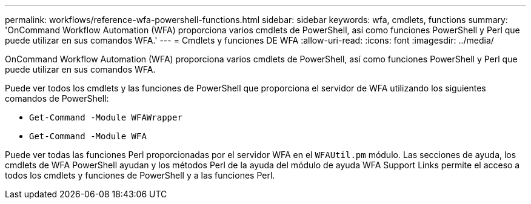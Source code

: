 ---
permalink: workflows/reference-wfa-powershell-functions.html 
sidebar: sidebar 
keywords: wfa, cmdlets, functions 
summary: 'OnCommand Workflow Automation (WFA) proporciona varios cmdlets de PowerShell, así como funciones PowerShell y Perl que puede utilizar en sus comandos WFA.' 
---
= Cmdlets y funciones DE WFA
:allow-uri-read: 
:icons: font
:imagesdir: ../media/


[role="lead"]
OnCommand Workflow Automation (WFA) proporciona varios cmdlets de PowerShell, así como funciones PowerShell y Perl que puede utilizar en sus comandos WFA.

Puede ver todos los cmdlets y las funciones de PowerShell que proporciona el servidor de WFA utilizando los siguientes comandos de PowerShell:

* `Get-Command -Module WFAWrapper`
* `Get-Command -Module WFA`


Puede ver todas las funciones Perl proporcionadas por el servidor WFA en el `WFAUtil.pm` módulo. Las secciones de ayuda, los cmdlets de WFA PowerShell ayudan y los métodos Perl de la ayuda del módulo de ayuda WFA Support Links permite el acceso a todos los cmdlets y funciones de PowerShell y a las funciones Perl.
